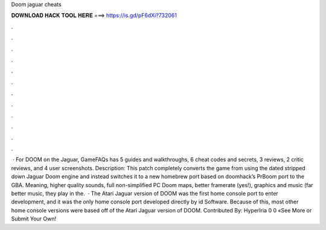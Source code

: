 Doom jaguar cheats

𝐃𝐎𝐖𝐍𝐋𝐎𝐀𝐃 𝐇𝐀𝐂𝐊 𝐓𝐎𝐎𝐋 𝐇𝐄𝐑𝐄 ===> https://is.gd/pF6dXi?732061

.

.

.

.

.

.

.

.

.

.

.

.

 · For DOOM on the Jaguar, GameFAQs has 5 guides and walkthroughs, 6 cheat codes and secrets, 3 reviews, 2 critic reviews, and 4 user screenshots. Description: This patch completely converts the game from using the dated stripped down Jaguar Doom engine and instead switches it to a new homebrew port based on doomhack’s PrBoom port to the GBA. Meaning, higher quality sounds, full non-simplified PC Doom maps, better framerate (yes!), graphics and music (far better music, they play in the.  · The Atari Jaguar version of DOOM was the first home console port to enter development, and it was the only home console port developed directly by id Software. Because of this, most other home console versions were based off of the Atari Jaguar version of DOOM. Contributed By: HyperIria 0 0 «See More or Submit Your Own!